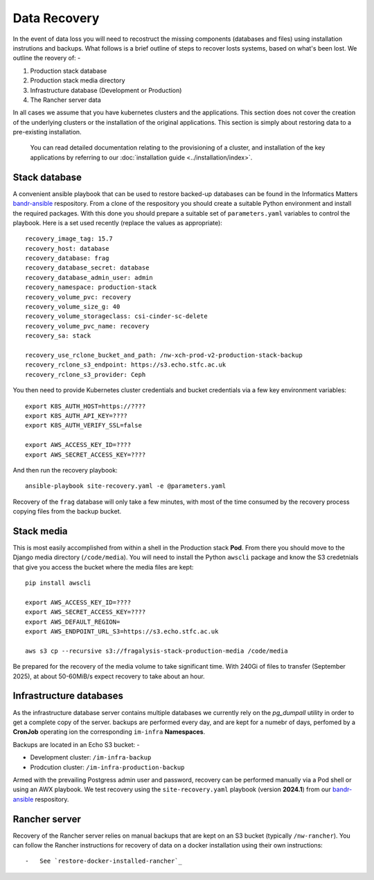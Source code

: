 #############
Data Recovery
#############

In the event of data loss you will need to recostruct the missing components
(databases and files) using installation instrutions and backups. What follows
is a brief outline of steps to recover losts systems, based on what's been lost.
We outline the reovery of: -

1.  Production stack database
2.  Production stack media directory
3.  Infrastructure database (Development or Production)
4.  The Rancher server data

In all cases we assume that you have kubernetes clusters and the applications.
This section does not cover the creation of the underlying clusters
or the installation of the original applications. This section is simply about
restoring data to a pre-existing installation.

.. epigraph::

    You can read detailed documentation relating to the provisioning of a cluster,
    and installation of the key applications by referring to our
    :doc:`installation guide <../installation/index>`.

**************
Stack database
**************

A convenient ansible playbook that can be used to restore backed-up databases
can be found in the Informatics Matters `bandr-ansible`_ respository. From
a clone of the respository you should create a suitable Python environment
and install the required packages. With this done you should prepare
a suitable set of ``parameters.yaml`` variables to control the playbook.
Here is a set used recently (replace the values as appropriate)::

    recovery_image_tag: 15.7
    recovery_host: database
    recovery_database: frag
    recovery_database_secret: database
    recovery_database_admin_user: admin
    recovery_namespace: production-stack
    recovery_volume_pvc: recovery
    recovery_volume_size_g: 40
    recovery_volume_storageclass: csi-cinder-sc-delete
    recovery_volume_pvc_name: recovery
    recovery_sa: stack

    recovery_use_rclone_bucket_and_path: /nw-xch-prod-v2-production-stack-backup
    recovery_rclone_s3_endpoint: https://s3.echo.stfc.ac.uk
    recovery_rclone_s3_provider: Ceph

You then need to provide Kubernetes cluster credentials and bucket credentials
via a few key environment variables::

    export K8S_AUTH_HOST=https://????
    export K8S_AUTH_API_KEY=????
    export K8S_AUTH_VERIFY_SSL=false

    export AWS_ACCESS_KEY_ID=????
    export AWS_SECRET_ACCESS_KEY=????

And then run the recovery playbook::

    ansible-playbook site-recovery.yaml -e @parameters.yaml


Recovery of the ``frag`` database will only take a few minutes, with most of the
time consumed by the recovery process copying files from the backup bucket.

***********
Stack media
***********

This is most easily accomplished from within a shell in the Production stack **Pod**.
From there you should move to the Django media directory (``/code/media``).
You will need to install the Python ``awscli`` package and know the S3 credetnials
that give you access the bucket where the media files are kept::

    pip install awscli

    export AWS_ACCESS_KEY_ID=????
    export AWS_SECRET_ACCESS_KEY=????
    export AWS_DEFAULT_REGION=
    export AWS_ENDPOINT_URL_S3=https://s3.echo.stfc.ac.uk

    aws s3 cp --recursive s3://fragalysis-stack-production-media /code/media

Be prepared for the recovery of the media volume to take significant time.
With 240Gi of files to transfer (September 2025), at about 50-60MiB/s
expect recovery to take about an hour.

************************
Infrastructure databases
************************

As the infrastructure database server contains multiple databases we currently rely
on the `pg_dumpall` utility in order to get a complete copy of the server.
backups are performed every day, and are kept for a numebr of days,
perfomed by a **CronJob** operating ion the corresponding ``im-infra`` **Namespaces**.

Backups are located in an Echo S3 bucket: -

-   Development cluster: ``/im-infra-backup``
-   Prodcution cluster: ``/im-infra-production-backup``

Armed with the prevailing Postgress admin user and password, recovery can be
performed manually via a Pod shell or using an AWX playbook. We test recovery using
the ``site-recovery.yaml`` playbook (version **2024.1**) from our `bandr-ansible`_
respository.

**************
Rancher server
**************

Recovery of the Rancher server relies on manual backups that are kept on an S3
bucket (typically ``/nw-rancher``). You can follow the Rancher instructions for
recovery of data on a docker installation using their own instructions::

-   See `restore-docker-installed-rancher`_

.. _bandr-ansible: https://github.com/InformaticsMatters/bandr-ansible
.. _restore-docker-installed-rancher: https://ranchermanager.docs.rancher.com/how-to-guides/new-user-guides/backup-restore-and-disaster-recovery/restore-docker-installed-rancher
